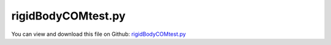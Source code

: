 
.. _testmodels-rigidbodycomtest:

*******************
rigidBodyCOMtest.py
*******************

You can view and download this file on Github: `rigidBodyCOMtest.py <https://github.com/jgerstmayr/EXUDYN/tree/master/main/pythonDev/TestModels/rigidBodyCOMtest.py>`_

.. code-block:: python
   :linenos:

   #+++++++++++++++++++++++++++++++++++++++++++++++++++++++++++++++++++++++++++++
   # This is an EXUDYN example
   #
   # Details:  Test rigid body formulation for different center of mass (COM)
   #
   # Author:   Johannes Gerstmayr
   # Date:     2020-04-22
   #
   # Copyright:This file is part of Exudyn. Exudyn is free software. You can redistribute it and/or modify it under the terms of the Exudyn license. See 'LICENSE.txt' for more details.
   #
   #+++++++++++++++++++++++++++++++++++++++++++++++++++++++++++++++++++++++++++++
   
   import exudyn as exu
   from exudyn.utilities import * #includes itemInterface and rigidBodyUtilities
   import exudyn.graphics as graphics #only import if it does not conflict
   from exudyn.FEM import *
   
   import numpy as np
   
   useGraphics = True #without test
   #+++++++++++++++++++++++++++++++++++++++++++++++++++++++++++
   #you can erase the following lines and all exudynTestGlobals related operations if this is not intended to be used as TestModel:
   try: #only if called from test suite
       from modelUnitTests import exudynTestGlobals #for globally storing test results
       useGraphics = exudynTestGlobals.useGraphics
   except:
       class ExudynTestGlobals:
           pass
       exudynTestGlobals = ExudynTestGlobals()
   #+++++++++++++++++++++++++++++++++++++++++++++++++++++++++++
   
   SC = exu.SystemContainer()
   mbs = SC.AddSystem()
   
   nBodies = 2
   color = [0.1,0.1,0.8,1]
   s = 0.1 #width of cube
   sx = 3*s #length of cube/body
   cPosZ = 0. #offset of constraint in z-direction
   zz = sx * (nBodies+1)*2 #max size of background
   
   background0 = GraphicsDataRectangle(-zz,-zz,zz,2.5*sx,color)
   oGround=mbs.AddObject(ObjectGround(referencePosition= [0,0,0], 
                                      visualization=VObjectGround(graphicsData= [background0])))
   
   m=25
   inertia=np.array([[10,1,2],
                     [ 1,7,3],
                     [ 2,3,6]])
   
   nodeList=[]
   objectList=[]
   for case in range(2):
       nRB=-1
       if case == 0:
           com=[0,0,0]
       else:
           #com=[0.4,0.6,1.3]
           com=[0.4,0.22,-0.35]
       zOff = 0.5*case*0
   
       RBinertia = RigidBodyInertia(mass=m, inertiaTensor=inertia)
       #exu.Print("RBinertia orig =", RBinertia)
       RBinertia = RBinertia.Translated(com) #this includes the correct terms in inertia
   
       if NormL2(RBinertia.com) != 0 and i==1:
           exu.Print("AddRigidBody COM=", RBinertia.com)
           exu.Print("inertia6D=", RBinertia.GetInertia6D())
       #exu.Print("RBinertia trans=", RBinertia)
       #exu.Print("inertia6D=", RBinertia.GetInertia6D())
       #exu.Print("inertia.com=", RBinertia.com)
       oRBlast = oGround
   
       #create a chain of bodies:
       for i in range(nBodies):
           omega0 = [0,0,0] #arbitrary initial angular velocity
           
           #Rotxyz:
           #ep0 = [0,0,0]
           #ep_t0 = [0,0,0]
   
           p0 = VSub([i*2*sx+sx,0.,zOff],com) #reference position
           v0 = [0.,0.,0.] #initial translational velocity
   
           color=[0.8,0.1,0.1,1]
           if case==0:
               color=[0.1,0.1,0.8,1]
   
           oGraphics = GraphicsDataOrthoCubeLines(-sx+com[0],-s+com[1],-s+com[2], sx+com[0],s+com[1],s+com[2], color)
           d=0.02
           oGraphicsCOM = GraphicsDataOrthoCubeLines(-d+com[0],-d+com[1],-d+com[2], d+com[0],d+com[1],d+com[2], [0.1,0.8,0.1,1])
   
           rDict = mbs.CreateRigidBody(inertia=RBinertia, 
                                     referencePosition=p0, 
                                     initialVelocity=v0,initialAngularVelocity=omega0, 
                                     gravity=[0.,-9.81,0.],
                                     graphicsDataList=[oGraphics,oGraphicsCOM],returnDict=True)
           oRB = rDict['bodyNumber']
           nRB = rDict['nodeNumber']
   
           val=0
           if i==0: val=1
           mbs.CreateGenericJoint(bodyNumbers=[oRB, oRBlast], position=VAdd([-sx,0.,0],com), 
                                  constrainedAxes=[1,1,1, val,val,0], useGlobalFrame=False)
   
           #for next chain body
           oRBlast = oRB
   
       sCoords=mbs.AddSensor(SensorNode(nodeNumber=nRB, storeInternal=True,#fileName="solution/sensor"+str(case)+".txt", 
                                outputVariableType=exu.OutputVariableType.Coordinates))
       nodeList += [nRB]
       objectList += [oRB]
   
   mbs.Assemble()
   #exu.Print(mbs)
   
   simulationSettings = exu.SimulationSettings() #takes currently set values or default values
   
   fact = 100
   simulationSettings.timeIntegration.numberOfSteps = 1*fact
   simulationSettings.timeIntegration.endTime = 0.01*fact
   simulationSettings.solutionSettings.solutionWritePeriod = simulationSettings.timeIntegration.endTime/1000
   simulationSettings.timeIntegration.verboseMode = 1
   simulationSettings.solutionSettings.writeSolutionToFile = False
   
   simulationSettings.timeIntegration.newton.useModifiedNewton = True
   simulationSettings.timeIntegration.generalizedAlpha.useIndex2Constraints = True
   simulationSettings.timeIntegration.generalizedAlpha.useNewmark = True
   simulationSettings.timeIntegration.generalizedAlpha.spectralRadius = 0.6 #0.6 works well 
   
   simulationSettings.solutionSettings.solutionInformation = "rigid body tests"
   SC.visualizationSettings.nodes.defaultSize = 0.025
   SC.visualizationSettings.nodes.drawNodesAsPoint = False
   SC.visualizationSettings.nodes.showBasis = True
   
   #simulationSettings.displayComputationTime = True
   #simulationSettings.displayStatistics = True
   
   
   if useGraphics:
       SC.renderer.Start()
       SC.renderer.DoIdleTasks()
   
   mbs.SolveDynamic(simulationSettings)
   
   
   
   p0=mbs.GetObjectOutputBody(objectList[0], exu.OutputVariableType.Displacement, mbs.GetObject(objectList[0])['physicsCenterOfMass'])
   #exu.Print("p0=", p0)
   p1=mbs.GetObjectOutputBody(objectList[1], exu.OutputVariableType.Displacement, mbs.GetObject(objectList[1])['physicsCenterOfMass'])
   #exu.Print("p1=", p1)
   
   #exu.Print("p0-p1=", p0-p1)
   #convergence of two formulations (difference due to time integration):
   #h=0.001:  p0-p1= [ 2.89037808e-06 -4.38559926e-07  4.83240595e-07] #similar results for Rxyz parameterization
   #h=0.0001: p0-p1= [ 2.88781241e-08 -4.40013365e-09  5.24721844e-09]
   #h=0.00001:p0-p1= [ 2.64592348e-10 -5.90557048e-11  4.66975986e-10]
   
   #+++++++++++++++++++++++++++++++++++++++++++++
   u=NormL2(p0) + NormL2(p1)
   exu.Print('solution of rigidBodyCOMtest=',u)
   
   exudynTestGlobals.testError = u - (3.409431467726293) #2020-04-22: 3.409431467726293
   exudynTestGlobals.testResult = u
   
   
   if useGraphics:
       SC.renderer.DoIdleTasks()
       SC.renderer.Stop() #safely close rendering window!
   
   
   
   
   


